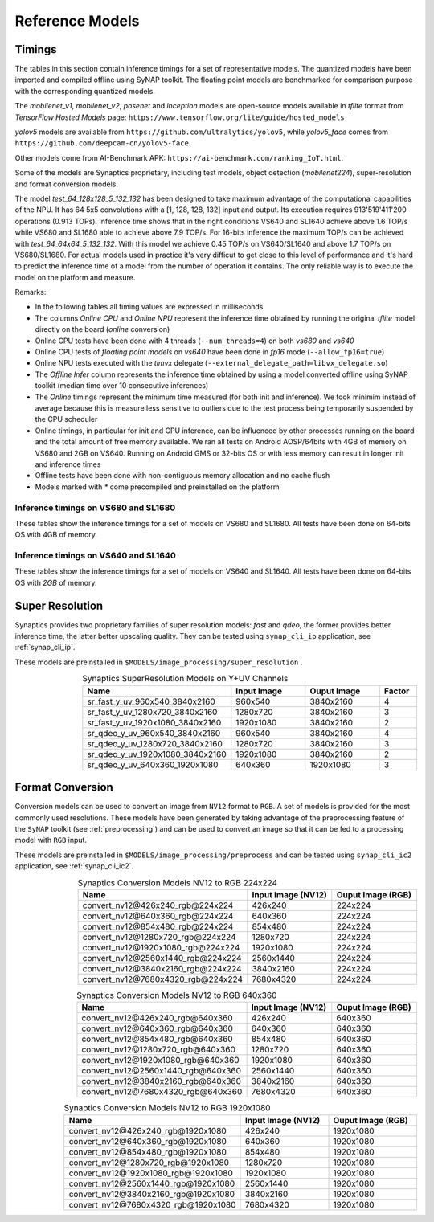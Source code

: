 Reference Models
================

Timings
-------

The tables in this section contain inference timings for a set of representative models.
The quantized models have been imported and compiled offline using SyNAP toolkit.
The floating point models are benchmarked for comparison purpose with the corresponding
quantized models.

The *mobilenet_v1*, *mobilenet_v2*, *posenet* and *inception* models are open-source models
available in `tflite` format from *TensorFlow Hosted Models* page:
``https://www.tensorflow.org/lite/guide/hosted_models``

*yolov5* models are available from  ``https://github.com/ultralytics/yolov5``,
while *yolov5_face* comes from ``https://github.com/deepcam-cn/yolov5-face``.

Other models come from AI-Benchmark APK: ``https://ai-benchmark.com/ranking_IoT.html``.

Some of the models are Synaptics proprietary, including test models, object detection
(*mobilenet224*), super-resolution and format conversion models.

The model *test_64_128x128_5_132_132* has been designed to take maximum advantage of the computational capabilities of the NPU.
It has 64 5x5 convolutions with a [1, 128, 128, 132] input and output.
Its execution requires 913'519'411'200 operations (0.913 TOPs). Inference time shows that
in the right conditions VS640 and SL1640 achieve above 1.6 TOP/s while VS680 and SL1680 able to achieve above 7.9 TOP/s.
For 16-bits inference the maximum TOP/s can be achieved with *test_64_64x64_5_132_132*. With this model
we achieve 0.45 TOP/s on VS640/SL1640 and above 1.7 TOP/s on VS680/SL1680.
For actual models used in practice it's very difficut to get close to this level of performance and it's
hard to predict the inference time of a model from the number of operation it contains. The only reliable
way is to execute the model on the platform and measure.

Remarks:

- In the following tables all timing values are expressed in milliseconds

- The columns *Online CPU* and *Online NPU* represent the inference time obtained by running
  the original `tflite` model directly on the board (*online* conversion)

- Online CPU tests have been done with 4 threads (``--num_threads=4``) on both *vs680* and *vs640*

- Online CPU tests of *floating point models* on *vs640* have been done in *fp16* mode (``--allow_fp16=true``)

- Online NPU tests executed with the *timvx* delegate (``--external_delegate_path=libvx_delegate.so``)

- The *Offline Infer* column represents the inference time obtained by using a model converted offline
  using SyNAP toolkit (median time over 10 consecutive inferences)

- The *Online* timings represent the minimum time measured (for both init and inference).
  We took minimim instead of average because this is measure less sensitive to outliers due to the
  test process being temporarily suspended by the CPU scheduler

- Online timings, in particular for init and CPU inference, can be influenced by other processes
  running on the board and the total amount of free memory available. We ran all tests on Android
  AOSP/64bits with 4GB of memory on VS680 and 2GB on VS640. Running on Android GMS or 32-bits OS or
  with less memory can result in longer init and inference times

- Offline tests have been done with non-contiguous memory allocation and no cache flush

- Models marked with `*` come precompiled and preinstalled on the platform


.. raw:: latex

    \clearpage

Inference timings on VS680 and SL1680
~~~~~~~~~~~~~~~~~~~~~~~~~~~~~~~~~~~~~

These tables show the inference timings for a set of models on VS680 and SL1680.
All tests have been done on 64-bits OS with 4GB of memory.

.. table:: Synaptics models
   :widths: 45,11,11,11,11,11,11,4
   :class: widetable

   .. include:: benchmark/test_report_vs680_synaptics.rst

.. table:: Open models
   :widths: 45,11,11,11,11,11,11,4
   :class: widetable

   .. include:: benchmark/test_report_vs680_open.rst


.. raw:: latex

    \clearpage

.. table:: AiBenchmark 4 models
   :widths: 45,11,11,11,11,11,11,4
   :class: widetable

   .. include:: benchmark/test_report_vs680_aibench4.rst

.. table:: AiBenchmark 5 models
   :widths: 45,11,11,11,11,11,11,4
   :class: widetable

   .. include:: benchmark/test_report_vs680_aibench5.rst


.. raw:: latex

    \clearpage


Inference timings on VS640 and SL1640
~~~~~~~~~~~~~~~~~~~~~~~~~~~~~~~~~~~~~

These tables show the inference timings for a set of models on VS640 and SL1640.
All tests have been done on 64-bits OS with *2GB* of memory.

.. table:: Synaptics models
   :widths: 45,11,11,11,11,11,11,4
   :class: widetable

   .. include:: benchmark/test_report_vs640_synaptics.rst

.. table:: Open models
   :widths: 45,11,11,11,11,11,11,4
   :class: widetable

   .. include:: benchmark/test_report_vs640_open.rst


.. raw:: latex

    \clearpage

.. table:: AiBenchmark 4 models
   :widths: 45,11,11,11,11,11,11,4
   :class: widetable

   .. include:: benchmark/test_report_vs640_aibench4.rst


.. table:: AiBenchmark 5 models
   :widths: 45,11,11,11,11,11,11,4
   :class: widetable

   .. include:: benchmark/test_report_vs640_aibench5.rst


.. raw:: latex

    \clearpage


Super Resolution
----------------

Synaptics provides two proprietary families of super resolution models: *fast* and *qdeo*, the former
provides better inference time, the latter better upscaling quality.
They can be tested using ``synap_cli_ip`` application, see :ref:`synap_cli_ip`.

These models are preinstalled in ``$MODELS/image_processing/super_resolution`` .


.. table:: Synaptics SuperResolution Models on Y+UV Channels
   :widths: 40,20,20,10
   :align: right

   ================================= ================= ================= ===========
   Name                              **Input Image**   **Ouput Image**   **Factor**
   ================================= ================= ================= ===========
   sr_fast_y_uv_960x540_3840x2160    960x540           3840x2160           4
   sr_fast_y_uv_1280x720_3840x2160   1280x720          3840x2160           3
   sr_fast_y_uv_1920x1080_3840x2160  1920x1080         3840x2160           2
   sr_qdeo_y_uv_960x540_3840x2160    960x540           3840x2160           4
   sr_qdeo_y_uv_1280x720_3840x2160   1280x720          3840x2160           3
   sr_qdeo_y_uv_1920x1080_3840x2160  1920x1080         3840x2160           2
   sr_qdeo_y_uv_640x360_1920x1080    640x360           1920x1080           3
   ================================= ================= ================= ===========


.. _conversion_models:

Format Conversion
-----------------

Conversion models can be used to convert an image from ``NV12`` format to ``RGB``.
A set of models is provided for the most commonly used resolutions.
These models have been generated by taking advantage of the
preprocessing feature of the ``SyNAP`` toolkit (see :ref:`preprocessing`) and can be used to convert
an image so that it can be fed to a processing model with ``RGB`` input.

These models are preinstalled in ``$MODELS/image_processing/preprocess`` and can be
tested using ``synap_cli_ic2`` application, see :ref:`synap_cli_ic2`.

.. table:: Synaptics Conversion Models NV12 to RGB 224x224
   :widths: 40,20,20
   :align: right

   ====================================== ====================== =====================
   Name                                   **Input Image (NV12)** **Ouput Image (RGB)**
   ====================================== ====================== =====================
   convert_nv12@426x240_rgb@224x224        426x240               224x224
   convert_nv12@640x360_rgb@224x224        640x360               224x224
   convert_nv12@854x480_rgb@224x224        854x480               224x224
   convert_nv12@1280x720_rgb@224x224      1280x720               224x224
   convert_nv12@1920x1080_rgb@224x224     1920x1080              224x224
   convert_nv12@2560x1440_rgb@224x224     2560x1440              224x224
   convert_nv12@3840x2160_rgb@224x224     3840x2160              224x224
   convert_nv12@7680x4320_rgb@224x224     7680x4320              224x224
   ====================================== ====================== =====================

.. table:: Synaptics Conversion Models NV12 to RGB 640x360
   :widths: 40,20,20
   :align: right

   ====================================== ====================== =====================
   Name                                   **Input Image (NV12)** **Ouput Image (RGB)**
   ====================================== ====================== =====================
   convert_nv12@426x240_rgb@640x360        426x240               640x360
   convert_nv12@640x360_rgb@640x360        640x360               640x360
   convert_nv12@854x480_rgb@640x360        854x480               640x360
   convert_nv12@1280x720_rgb@640x360      1280x720               640x360
   convert_nv12@1920x1080_rgb@640x360     1920x1080              640x360
   convert_nv12@2560x1440_rgb@640x360     2560x1440              640x360
   convert_nv12@3840x2160_rgb@640x360     3840x2160              640x360
   convert_nv12@7680x4320_rgb@640x360     7680x4320              640x360
   ====================================== ====================== =====================
   
.. table:: Synaptics Conversion Models NV12 to RGB 1920x1080
   :widths: 40,20,20
   :align: right

   ====================================== ====================== =====================
   Name                                   **Input Image (NV12)** **Ouput Image (RGB)**
   ====================================== ====================== =====================
   convert_nv12@426x240_rgb@1920x1080      426x240               1920x1080
   convert_nv12@640x360_rgb@1920x1080      640x360               1920x1080
   convert_nv12@854x480_rgb@1920x1080      854x480               1920x1080
   convert_nv12@1280x720_rgb@1920x1080    1280x720               1920x1080
   convert_nv12@1920x1080_rgb@1920x1080   1920x1080              1920x1080
   convert_nv12@2560x1440_rgb@1920x1080   2560x1440              1920x1080
   convert_nv12@3840x2160_rgb@1920x1080   3840x2160              1920x1080
   convert_nv12@7680x4320_rgb@1920x1080   7680x4320              1920x1080
   ====================================== ====================== =====================


